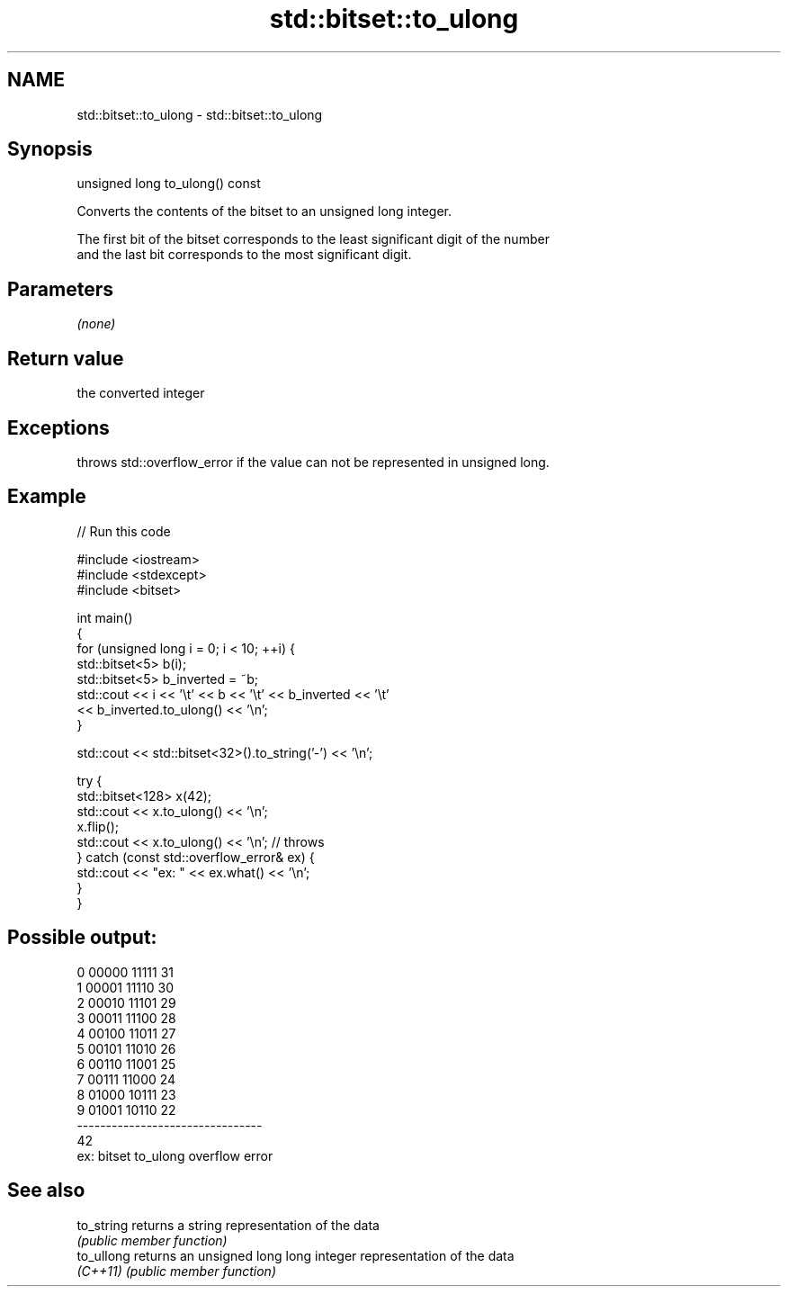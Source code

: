 .TH std::bitset::to_ulong 3 "2021.11.17" "http://cppreference.com" "C++ Standard Libary"
.SH NAME
std::bitset::to_ulong \- std::bitset::to_ulong

.SH Synopsis
   unsigned long to_ulong() const

   Converts the contents of the bitset to an unsigned long integer.

   The first bit of the bitset corresponds to the least significant digit of the number
   and the last bit corresponds to the most significant digit.

.SH Parameters

   \fI(none)\fP

.SH Return value

   the converted integer

.SH Exceptions

   throws std::overflow_error if the value can not be represented in unsigned long.

.SH Example


// Run this code

 #include <iostream>
 #include <stdexcept>
 #include <bitset>

 int main()
 {
     for (unsigned long i = 0; i < 10; ++i) {
         std::bitset<5> b(i);
         std::bitset<5> b_inverted = ~b;
         std::cout << i << '\\t' << b << '\\t' << b_inverted << '\\t'
                   << b_inverted.to_ulong() << '\\n';
     }

     std::cout << std::bitset<32>().to_string('-') << '\\n';

     try {
         std::bitset<128> x(42);
         std::cout << x.to_ulong() << '\\n';
         x.flip();
         std::cout << x.to_ulong() << '\\n'; // throws
     } catch (const std::overflow_error& ex) {
         std::cout << "ex: " << ex.what() << '\\n';
     }
 }

.SH Possible output:

 0       00000   11111   31
 1       00001   11110   30
 2       00010   11101   29
 3       00011   11100   28
 4       00100   11011   27
 5       00101   11010   26
 6       00110   11001   25
 7       00111   11000   24
 8       01000   10111   23
 9       01001   10110   22
 --------------------------------
 42
 ex: bitset to_ulong overflow error

.SH See also

   to_string returns a string representation of the data
             \fI(public member function)\fP
   to_ullong returns an unsigned long long integer representation of the data
   \fI(C++11)\fP   \fI(public member function)\fP

